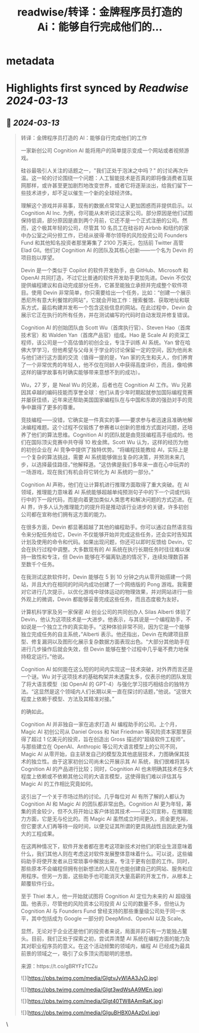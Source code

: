 :PROPERTIES:
:title: readwise/转译：金牌程序员打造的 Ai：能够自行完成他们的...
:END:


* metadata
:PROPERTIES:
:author: [[dotey on Twitter]]
:full-title: "转译：金牌程序员打造的 Ai：能够自行完成他们的..."
:category: [[tweets]]
:url: https://twitter.com/dotey/status/1767713698863276252
:image-url: https://pbs.twimg.com/profile_images/561086911561736192/6_g58vEs.jpeg
:END:

* Highlights first synced by [[Readwise]] [[2024-03-13]]
** 📌 [[2024-03-13]]
#+BEGIN_QUOTE
转译：金牌程序员打造的 AI：能够自行完成他们的工作

一家新创公司 Cognition AI 能将用户的简单提示变成一个网站或者视频游戏。

硅谷最吸引人关注的话题之一，"我们正处于泡沫之中吗？" 的讨论再次升温。这一轮的讨论围绕一个问题：人工智能技术是否真的即将像消费者互联网那样，或许甚至更加剧烈地改变世界，或者它将逐渐淡出，给我们留下一些技术进步，却不足以催生一个新的全球经济体。

理解这个游戏并非易事，现有的数据点常常让人更加困惑而非提供启示。以 Cognition AI Inc. 为例，你可能从未听说过这家公司。部分原因是他们试图保持低调，部分原因是直到两个月前，它还不是一个正式注册的公司。然而，这个极其年轻的公司，尽管其 10 名员工在硅谷的 Airbnb 和纽约的家中办公室之间分担工作，已经从彼得·蒂尔领导的风险投资公司 Founders Fund 和其他知名投资者那里筹集了 2100 万美元，包括前 Twitter 高管 Elad Gil。他们对 Cognition AI 的团队及其核心创新——一个名为 Devin 的项目抱以厚望。

Devin 是一个类似于 Copilot 的软件开发助手，由 GitHub、Microsoft 和 OpenAI 共同打造，不过它比普通的软件开发助手更加先进。Devin 不仅仅提供编程建议和自动完成部分任务，它甚至能独立承担并完成整个软件项目。使用 Devin 非常简单，你只需要给出一个任务，比如：“创建一个展示悉尼所有意大利餐馆的网站”，它就会开始工作：搜索餐馆、获取地址和联系方式，最后构建并发布一个包含这些信息的网站。在此过程中，Devin 会展示它正在执行的所有任务，并在测试编写的代码时自动发现并修复错误。

Cognition AI 的创始团队由 Scott Wu（首席执行官）、Steven Hao（首席技术官）和 Walden Yan（首席产品官）组成。Hao 是 Scale AI 的资深工程师，该公司是一个高估值的初创企业，专注于训练 AI 系统。Yan 曾在哈佛大学学习，但他希望与父母关于学业的讨论保留一定的空间，因为他尚未与他们进行这方面的交流（值得一提的是，Yan 家的先生和夫人，你们养育了一个非常优秀的年轻人，他不仅在同龄人中获得高度评价，而且，像哈佛这样的辍学故事有时确实能够带来意想不到的成功）。

Wu，27 岁，是 Neal Wu 的兄弟，后者也在 Cognition AI 工作。Wu 兄弟因其卓越的编码技能而享誉全球：他们从青少年时期起就参加国际编程竞赛并屡获佳绩，近年来还帮助美国国家编程队在与中国和东欧的强劲对手的竞争中赢得了更多的尊重。

竞技编程——没错，它确实是一件真实的事——要求参与者迅速且准确地解决编程难题。这个过程不仅锻炼了参赛者以创新的思维方式面对问题，还培养了他们的算法思维。Cognition AI 的团队就是由竞技编程高手组成的。他们在国际顶尖竞赛中共夺得 10 枚金牌。Scott Wu 认为，这样的经历为他的初创企业在 AI 竞争中提供了独特优势。“将编程技能教给 AI，实际上是一个复杂的算法挑战，需要 AI 系统能够做出复杂的决策，并预测未来几步，以选择最佳路径，”他解释道。“这仿佛是我们多年来一直在心中玩弄的一场游戏，现在我们有机会将它转化为 AI 系统的一部分。”

Cognition AI 声称，他们在让计算机进行推理方面取得了重大突破。在 AI 领域，推理能力意味着 AI 系统能够超越单纯预测句子中的下一个词或代码行中的下一段代码，而是向着更加类似人类思考和解决问题的方式迈进。在 AI 界，许多人认为推理能力的提升将是推动该行业进步的关键，许多初创公司都在宣称他们拥有这方面的能力。

在很多方面，Devin 都显著超越了其他的编程助手。你可以通过自然语言指令来分配任务给它，Devin 不仅能够开始并完成这些任务，还会实时告知其计划及使用的命令和代码。如果出现问题，你还可以即时反馈给 Devin，它会在执行过程中调整。大多数现有的 AI 系统在执行长期任务时往往难以保持一致性和专注，但 Devin 能够在不偏离轨道的情况下，连续处理数百甚至数千个任务。

在我测试这款软件时，Devin 能够在 5 到 10 分钟之内从零开始搭建一个网站，并且大约在相同的时间内成功创建了一个网络版的 Pong 游戏。我需要对它进行几次提示，以优化游戏中球体运动的物理效果，并对网站进行一些外观上的微调，Devin 都能够妥善完成这些任务，而且态度极为友好。

计算机科学家及另一家保密 AI 创业公司的共同创办人 Silas Alberti 体验了 Devin，他认为这项技术是一大进步。他表示，与其说是一个编程助手，不如说是一个独立工作的真实助手。“这种体验非常不同，因为它是一个能够独立完成任务的自主系统，”Alberti 表示。他还指出，Devin 在构建项目原型、修复漏洞以及图形化展示复杂数据方面表现出色。“大部分其他助手在进行几步操作后就会失效，但 Devin 能够在整个过程中几乎毫不费力地保持稳定运行。”他说。

Cognition AI 如何能在这么短的时间内实现这一技术突破，对外界而言还是一个谜。Wu 对于这项技术的基础构架并未透露太多，仅表示他的团队发现了将大语言模型（如 OpenAI 的 GPT-4）与强化学习技巧相结合的独特方法。“这显然是这个领域内人们长期以来一直在探讨的话题，”他说。“这很大程度上依赖于模型、方法及其精准对接。”

的确如此。

Cognition AI 并非独自一家在追求打造 AI 编程助手的公司。上个月，Magic AI 初创公司从 Daniel Gross 和 Nat Friedman 等风险资本家那里获得了超过 1 亿美元的投资，旨在创造出 Gross 描述的“超级软件工程师”。与那些建立在 OpenAI、Anthropic 等公司大语言模型上的公司不同，Magic AI 从零开始，自主研发自己的模型及其他底层技术，力图确保其技术的独立性。由于这家初创公司尚未公开展示其 AI 系统，我们很难将其与 Cognition AI 的产品进行比较；同时，Cognition AI 也未明确其技术在多大程度上依赖或不依赖其他公司的大语言模型，这使得我们难以评估其与 Magic AI 的工作相比究竟如何。

这引出了一个关于市场过热的讨论。几乎每位对 AI 有所了解的人都认为 Cognition AI 和 Magic AI 的团队都非常出色。Cognition AI 更为年轻，筹集的资金较少，但不久将开始让客户体验其技术——该公司宣称，在推理能力方面，它是无与伦比的。而 Magic AI 虽然成立时间更久，资金更充裕，但它要求人们再等待一段时间，以便见证其所谓的更具挑战性且因此更为强大的工程成果。

在这两种情况下，软件开发者都在思考这项新技术对他们的职业生涯意味着什么，我们其他人则在考虑这对软件发展整体意味着什么。可以说，这些编码助手将使开发者从日常琐事中解放出来，专注于更有创意的工作。同时，那些原本不会编程但拥有创新想法的人现在也能创建自己的网站、服务和应用程序。但另一方面，这些助手也可能消灭大量高薪的开发工作，从根本上颠覆软件行业。

至于 Thiel 本人，他一开始就试图将 Cognition AI 定位为未来的 AI 超级强国。他表示，尽管他的风险资本公司投资 AI 公司的数量不多，但他认为 Cognition AI 与 Founders Fund 曾经支持的那些重量级公司处于同一水平，其中包括成为 Google 一部分的 DeepMind、OpenAI 以及 Scale。

显然，无论对于企业还是他们的投资者来说，局面并非只有一方能独占鳌头。目前，我们正处于探索之初，尝试弄清楚 AI 系统在编程方面的能力及其对职业程序员的意义。在这个活动频繁的领域内，编程 AI 已经成为最具前景的领域之一，吸引了众多顶尖而聪明的思想。

来源：https://t.co/gBRYFzTCZu

![](https://pbs.twimg.com/media/GIgtvJyWIAA3JyD.jpg)

![](https://pbs.twimg.com/media/GIgt3wdWsAA9MEn.jpg)

![](https://pbs.twimg.com/media/GIgt40TW8AAmRaK.jpg)

![](https://pbs.twimg.com/media/GIguBHBX0AAzDxl.jpg) 
#+END_QUOTE\